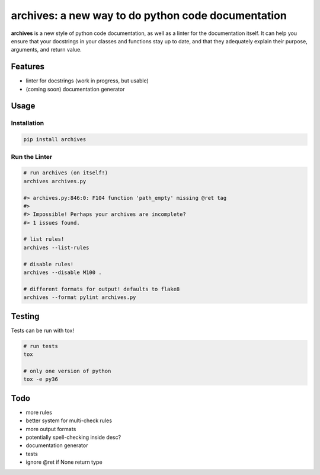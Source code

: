 archives: a new way to do python code documentation
===================================================

.. image:: https://travis-ci.org/jpetrucciani/archives.svg?branch=master
    :target: https://travis-ci.org/jpetrucciani/archives


.. image:: https://badge.fury.io/py/archives.svg
   :target: https://badge.fury.io/py/archives
   :alt: PyPI version


.. image:: https://img.shields.io/badge/code%20style-black-000000.svg
   :target: https://github.com/ambv/black
   :alt: Code style: black


.. image:: https://img.shields.io/badge/python-3.6+-blue.svg
   :target: https://www.python.org/downloads/release/python-360/
   :alt: Python 3.6+ supported


.. image:: https://img.shields.io/badge/docstyle-archives-lightblue.svg
   :target: https://github.com/jpetrucciani/archives
   :alt: Documentation style: archives


**archives** is a new style of python code documentation, as well as a linter for the documentation itself. It can help you ensure that your docstrings in your classes and functions stay up to date, and that they adequately explain their purpose, arguments, and return value.


.. image:: https://i.kym-cdn.com/entries/icons/original/000/023/967/obiwan.jpg
    :width: 100 %
    :alt: Perhaps the archives are incomplete

Features
--------

- linter for docstrings (work in progress, but usable)
- (coming soon) documentation generator

Usage
-----

Installation
^^^^^^^^^^^^

.. code-block:: bash

  pip install archives

Run the Linter
^^^^^^^^^^^^^^
.. code-block:: bash

  # run archives (on itself!)
  archives archives.py

  #> archives.py:846:0: F104 function 'path_empty' missing @ret tag
  #>
  #> Impossible! Perhaps your archives are incomplete?
  #> 1 issues found.

  # list rules!
  archives --list-rules

  # disable rules!
  archives --disable M100 .

  # different formats for output! defaults to flake8
  archives --format pylint archives.py


Testing
-------

Tests can be run with tox!

.. code-block:: bash

   # run tests
   tox

   # only one version of python
   tox -e py36


Todo
----
- more rules
- better system for multi-check rules
- more output formats
- potentially spell-checking inside desc?
- documentation generator
- tests
- ignore @ret if None return type
